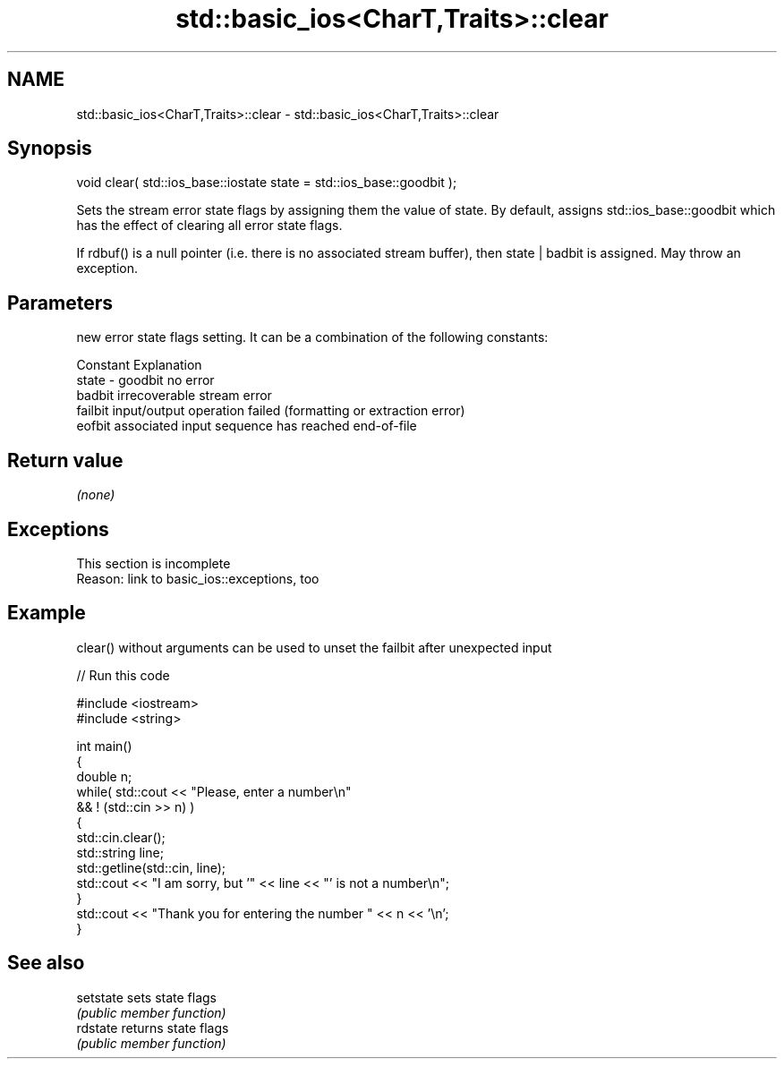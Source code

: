 .TH std::basic_ios<CharT,Traits>::clear 3 "2020.03.24" "http://cppreference.com" "C++ Standard Libary"
.SH NAME
std::basic_ios<CharT,Traits>::clear \- std::basic_ios<CharT,Traits>::clear

.SH Synopsis
   void clear( std::ios_base::iostate state = std::ios_base::goodbit );

   Sets the stream error state flags by assigning them the value of state. By default, assigns std::ios_base::goodbit which has the effect of clearing all error state flags.

   If rdbuf() is a null pointer (i.e. there is no associated stream buffer), then state | badbit is assigned. May throw an exception.

.SH Parameters

           new error state flags setting. It can be a combination of the following constants:

           Constant Explanation
   state - goodbit  no error
           badbit   irrecoverable stream error
           failbit  input/output operation failed (formatting or extraction error)
           eofbit   associated input sequence has reached end-of-file

.SH Return value

   \fI(none)\fP

.SH Exceptions

    This section is incomplete
    Reason: link to basic_ios::exceptions, too

.SH Example

   clear() without arguments can be used to unset the failbit after unexpected input

   
// Run this code

 #include <iostream>
 #include <string>

 int main()
 {
     double n;
     while( std::cout << "Please, enter a number\\n"
            && ! (std::cin >> n) )
     {
         std::cin.clear();
         std::string line;
         std::getline(std::cin, line);
         std::cout << "I am sorry, but '" << line << "' is not a number\\n";
     }
     std::cout << "Thank you for entering the number " << n << '\\n';
 }

.SH See also

   setstate sets state flags
            \fI(public member function)\fP
   rdstate  returns state flags
            \fI(public member function)\fP
